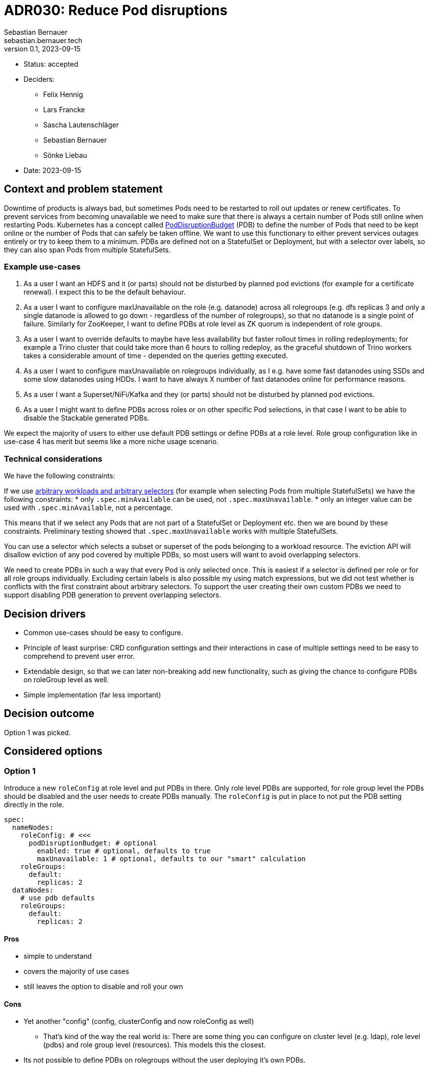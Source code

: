 = ADR030: Reduce Pod disruptions
Sebastian Bernauer <sebastian.bernauer.tech>
v0.1, 2023-09-15
:status: accepted

* Status: {status}
* Deciders:
** Felix Hennig
** Lars Francke
** Sascha Lautenschläger
** Sebastian Bernauer
** Sönke Liebau
* Date: 2023-09-15

== Context and problem statement

Downtime of products is always bad, but sometimes Pods need to be restarted to roll out updates or renew certificates.
To prevent services from becoming unavailable we need to make sure that there is always a certain number of Pods still online when restarting Pods.
Kubernetes has a concept called https://kubernetes.io/docs/tasks/run-application/configure-pdb/[PodDisruptionBudget] (PDB) to define the number of Pods
that need to be kept online or the number of Pods that can safely be taken offline.
We want to use this functionary to either prevent services outages entirely or try to keep them to a minimum.
PDBs are defined not on a StatefulSet or Deployment, but with a selector over labels, so they can also span Pods from multiple StatefulSets.

=== Example use-cases

1. As a user I want an HDFS and it (or parts) should not be disturbed by planned pod evictions (for example for a certificate renewal). I expect this to be the default behaviour.
2. As a user I want to configure maxUnavailable on the role (e.g. datanode) across all rolegroups (e.g. dfs replicas 3 and only a single datanode is allowed to go down - regardless of the number of rolegroups), so that no datanode is a single point of failure. Similarly for ZooKeeper, I want to define PDBs at role level as ZK quorum is independent of role groups.
3. As a user I want to override defaults to maybe have less availability but faster rollout times in rolling redeployments; for example a Trino cluster that could take more than 6 hours to rolling redeploy, as the graceful shutdown of Trino workers takes a considerable amount of time - depended on the queries getting executed.
4. As a user I want to configure maxUnavailable on rolegroups individually, as I e.g. have some fast datanodes using SSDs and some slow datanodes using HDDs. I want to have always X number of fast datanodes online for performance reasons.
5. As a user I want a Superset/NiFi/Kafka and they (or parts) should not be disturbed by planned pod evictions.
6. As a user I might want to define PDBs across roles or on other specific Pod selections, in that case I want to be able to disable the Stackable generated PDBs.

We expect the majority of users to either use default PDB settings or define PDBs at a role level. Role group configuration like in use-case 4 has merit but seems like a more niche usage scenario.

=== Technical considerations

We have the following constraints:

If we use https://kubernetes.io/docs/tasks/run-application/configure-pdb/#arbitrary-controllers-and-selectors[arbitrary workloads and arbitrary selectors] (for example when selecting Pods from multiple StatefulSets) we have the following constraints:
  * only `.spec.minAvailable` can be used, not `.spec.maxUnavailable`.
  * only an integer value can be used with `.spec.minAvailable`, not a percentage.

This means that if we select any Pods that are not part of a StatefulSet or Deployment etc. then we are bound by these constraints. Preliminary testing showed that `.spec.maxUnavailable` works with multiple StatefulSets.

You can use a selector which selects a subset or superset of the pods belonging to a workload resource. The eviction API will disallow eviction of any pod covered by multiple PDBs, so most users will want to avoid overlapping selectors.

We need to create PDBs in such a way that every Pod is only selected once. This is easiest if a selector is defined per role or for all role groups individually. Excluding certain labels is also possible my using match expressions, but we did not test whether is conflicts with the first constraint about arbitrary selectors.
To support the user creating their own custom PDBs we need to support disabling PDB generation to prevent overlapping selectors.

== Decision drivers

* Common use-cases should be easy to configure.
* Principle of least surprise: CRD configuration settings and their interactions in case of multiple settings need to be easy to comprehend to prevent user error.
* Extendable design, so that we can later non-breaking add new functionality, such as giving the chance to configure PDBs on roleGroup level as well.
* Simple implementation (far less important)

== Decision outcome

Option 1 was picked.

== Considered options

=== Option 1

Introduce a new `roleConfig` at role level and put PDBs in there. Only role level PDBs are supported, for role group level the PDBs should be disabled and the user needs to create PDBs manually. The `roleConfig` is put in place to not put the PDB setting directly in the role.

[source,yaml]
----
spec:
  nameNodes:
    roleConfig: # <<<
      podDisruptionBudget: # optional
        enabled: true # optional, defaults to true
        maxUnavailable: 1 # optional, defaults to our "smart" calculation
    roleGroups:
      default:
        replicas: 2
  dataNodes:
    # use pdb defaults
    roleGroups:
      default:
        replicas: 2
----

==== Pros

* simple to understand
* covers the majority of use cases
* still leaves the option to disable and roll your own

==== Cons

* Yet another "config" (config, clusterConfig and now roleConfig as well)
** That's kind of the way the real world is: There are some thing you can configure on cluster level (e.g. ldap), role level (pdbs) and role group level (resources). This models this the closest.
* Its not possible to define PDBs on rolegroups without the user deploying it's own PDBs.

NOTE: In the discussion the option of having the PDB directly in the role without a `roleConfig` was briefly discussed but not considered as an option due to being too messy, so it is not listed as an explicit option here.

=== Option 2 - PDB in `config`, but only at role level

Instead of inventing a new `roleConfig` setting, put the PDB in the `config`. This might seem better at first, but usually settings in `config` can also be set at role group level, and in this case, that would not be true.

[source,yaml]
----
spec:
  nameNodes:
    config: # <<<
      podDisruptionBudget:
        enabled: true
        maxUnavailable: 1
    roleGroups:
      default:
        replicas: 2
        config: {}
          # no such field as podDisruptionBudget
----

==== Pros

* Everything configurable is below `config`, no new `roleConfig`
* Like Option 1, covers configuration of the most important use cases

==== Cons

* `spec.nameNodes.config` is *not* similar to `spec.nameNodes.roleGroups.default.config` => Confusing to the user
** thinking more about it, it might be confusing that the setting is not "copied" to all role groups like other settings like resources or affinities.
* Still no option to configure role group level PDBs
* Possibly complicated to implement, due to `config` usually being identical at role and role group level

=== Option 3: PDB in config with elaborate merge mechanism

Similar to Option 2, the PDB setting is located in the `config` but it is actually possible to use it at both role and role group level.
We develop a semantic merge mechanism that would prevent overlapping PDBs.

.CRD Example
[%collapsible]
====
[source,yaml]
----
apiVersion: hdfs.stackable.tech/v1alpha1
kind: HdfsCluster
metadata:
  name: simple-hdfs
spec:
  image:
    productVersion: 3.3.4
  clusterConfig:
    zookeeperConfigMapName: simple-hdfs-znode
  nameNodes:
    config:
      podDisruptionBudget:
        enabled: true
        maxUnavailable: 2
    roleGroups:
      hdd:
        replicas: 16
        config:
          podDisruptionBudget:
            maxUnavailable: 4
      ssd:
        replicas: 8
        config:
          podDisruptionBudget:
            enabled: false
      in-memory:
        replicas: 4
----

would end up with something like

[source,yaml]
----
apiVersion: policy/v1
kind: PodDisruptionBudget
metadata:
  name: simple-hdfs-datanodes-hdds
spec:
  maxUnavailable: 4
  selector:
    matchLabels:
      app.kubernetes.io/name: hdfs
      app.kubernetes.io/instance: simple-hdfs
      app.kubernetes.io/component: datanode
      app.kubernetes.io/rolegroup: hdd
---
apiVersion: policy/v1
kind: PodDisruptionBudget
metadata:
  name: simple-hdfs-datanodes-not-hdds
spec:
  maxUnavailable: 2
  selector:
    matchLabels:
      app.kubernetes.io/name: hdfs
      app.kubernetes.io/instance: simple-hdfs
      app.kubernetes.io/component: datanode
    matchExpressions:
      - key: app.kubernetes.io/rolegroup
        operator: NotIn
        values:
          - hdd
      - key: app.kubernetes.io/rolegroup
        operator: NotIn
        values:
          - in-memory
----
====

==== Pros

* Fits into the existing config structure
* Allows configuring role config level PDBs and even hybrid configs

==== Cons

* Complex merge mechanism possibly difficult to understand and therefore easy to use the wrong way
* Complex mechanism also not trivial to implement 

=== Option 4 - PDB in config with normal "shared role group config" behaviour

Again we put the PDB in the `config` section but simply use the normal "copy" behaviour for this setting.
This would be simple and easy to understand, but does not allow for true role level PDBs.


.CRD Example
[%collapsible]
====
[source,yaml]
----
spec:
  dataNodes:
    config:
      podDisruptionBudget:
        maxUnavailable: 2
    roleGroups:
      hdd:
        replicas: 16
      ssd:
        replicas: 8
      in-memory:
        replicas: 4
----

would end up with

[source,yaml]
----
apiVersion: policy/v1
kind: PodDisruptionBudget
metadata:
  name: simple-hdfs-datanodes-hdds
spec:
  maxUnavailable: 2
  selector:
    matchLabels:
      app.kubernetes.io/name: hdfs
      app.kubernetes.io/instance: simple-hdfs
      app.kubernetes.io/component: datanode
      app.kubernetes.io/rolegroup: hdd
---
apiVersion: policy/v1
kind: PodDisruptionBudget
metadata:
  name: simple-hdfs-datanodes-hdds
spec:
  maxUnavailable: 2
  selector:
    matchLabels:
      app.kubernetes.io/name: hdfs
      app.kubernetes.io/instance: simple-hdfs
      app.kubernetes.io/component: datanode
      app.kubernetes.io/rolegroup: ssd
---
apiVersion: policy/v1
kind: PodDisruptionBudget
metadata:
  name: simple-hdfs-datanodes-hdds
spec:
  maxUnavailable: 2
  selector:
    matchLabels:
      app.kubernetes.io/name: hdfs
      app.kubernetes.io/instance: simple-hdfs
      app.kubernetes.io/component: datanode
      app.kubernetes.io/rolegroup: in-memory
----

[source,yaml]
----
spec:
  nameNodes:
    config:
      podDisruptionBudget:
        enabled: true
        maxUnavailable: 2
    roleGroups:
      hdd:
        replicas: 16
        config:
          podDisruptionBudget:
            maxUnavailable: 4
      ssd:
        replicas: 8
        config:
          podDisruptionBudget:
            enabled: false
      in-memory:
        replicas: 4
----

would end up with

[source,yaml]
----
apiVersion: policy/v1
kind: PodDisruptionBudget
metadata:
  name: simple-hdfs-datanodes-hdds
spec:
  maxUnavailable: 4
  selector:
    matchLabels:
      app.kubernetes.io/name: hdfs
      app.kubernetes.io/instance: simple-hdfs
      app.kubernetes.io/component: datanode
      app.kubernetes.io/rolegroup: hdd
---
apiVersion: policy/v1
kind: PodDisruptionBudget
metadata:
  name: simple-hdfs-datanodes-hdds
spec:
  maxUnavailable: 2
  selector:
    matchLabels:
      app.kubernetes.io/name: hdfs
      app.kubernetes.io/instance: simple-hdfs
      app.kubernetes.io/component: datanode
      app.kubernetes.io/rolegroup: in-memory
----
====

==== Pros

* easy to understand
* easy to implement
* works the same as all other config

==== Cons

* Does not support the common use case of role level PDBs
